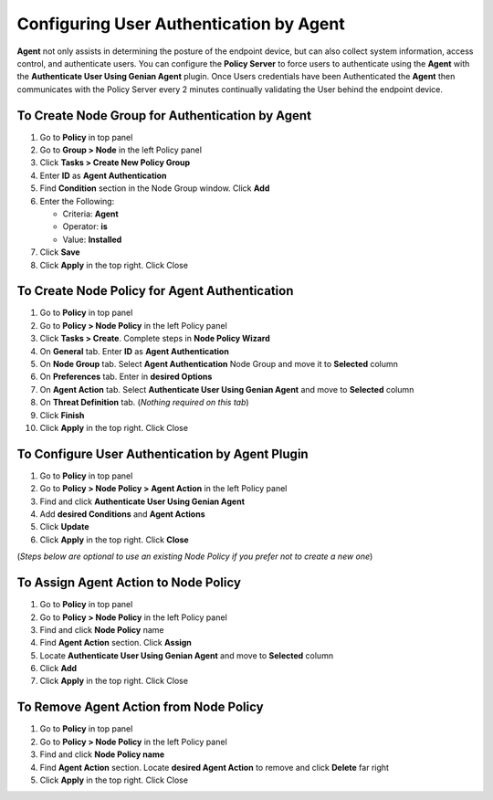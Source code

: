 Configuring User Authentication by Agent
========================================

**Agent** not only assists in determining the posture of the endpoint device, but can also collect system information, access control, and authenticate users. You can configure the **Policy Server** to force users to authenticate using the **Agent** with the **Authenticate User Using Genian Agent** plugin. Once Users credentials have been Authenticated the **Agent** then communicates with the Policy Server every 2 minutes continually validating the User behind the endpoint device.

To Create Node Group for Authentication by Agent
------------------------------------------------

#. Go to **Policy** in top panel
#. Go to **Group > Node** in the left Policy panel
#. Click **Tasks > Create New Policy Group**
#. Enter **ID** as **Agent Authentication**
#. Find **Condition** section in the Node Group window. Click **Add**
#. Enter the Following:

   - Criteria: **Agent**
   - Operator: **is**
   - Value: **Installed**

#. Click **Save**
#. Click **Apply** in the top right. Click Close

To Create Node Policy for Agent Authentication
----------------------------------------------

#. Go to **Policy** in top panel
#. Go to **Policy > Node Policy** in the left Policy panel
#. Click **Tasks > Create**. Complete steps in **Node Policy Wizard**
#. On **General** tab. Enter **ID** as **Agent Authentication**
#. On **Node Group** tab. Select **Agent Authentication** Node Group and move it to **Selected** column
#. On **Preferences** tab. Enter in **desired Options**
#. On **Agent Action** tab. Select **Authenticate User Using Genian Agent** and move to **Selected** column
#. On **Threat Definition** tab. (*Nothing required on this tab*)
#. Click **Finish**
#. Click **Apply** in the top right. Click Close

To Configure User Authentication by Agent Plugin
------------------------------------------------

#. Go to **Policy** in top panel
#. Go to **Policy > Node Policy > Agent Action** in the left Policy panel
#. Find and click **Authenticate User Using Genian Agent**
#. Add **desired Conditions** and **Agent Actions**
#. Click **Update**
#. Click **Apply** in the top right. Click **Close**

(*Steps below are optional to use an existing Node Policy if you prefer not to create a new one*)

To Assign Agent Action to Node Policy
-------------------------------------

#. Go to **Policy** in top panel
#. Go to **Policy > Node Policy** in the left Policy panel
#. Find and click **Node Policy** name
#. Find **Agent Action** section. Click **Assign**
#. Locate **Authenticate User Using Genian Agent** and move to **Selected** column
#. Click **Add**
#. Click **Apply** in the top right. Click Close

To Remove Agent Action from Node Policy
---------------------------------------

#. Go to **Policy** in top panel
#. Go to **Policy > Node Policy** in the left Policy panel
#. Find and click **Node Policy name**
#. Find **Agent Action** section. Locate **desired Agent Action** to remove and click **Delete** far right
#. Click **Apply** in the top right. Click Close
